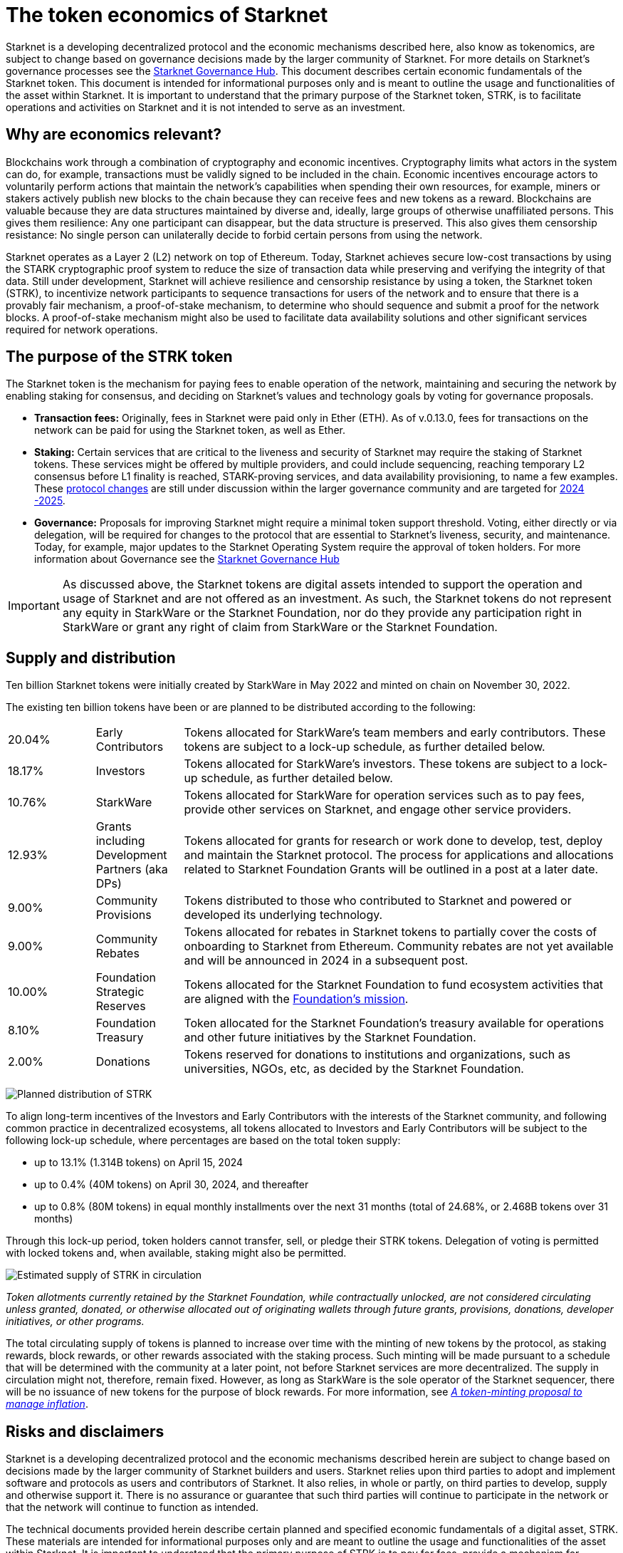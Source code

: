 [id="economics_of_starknet"]
= The token economics of Starknet
:description: How token economics work in a block chain in general, and specifically in Starknet. The purpose of the Starknet token, its supply, and distribution.
:keywords: tokenomics, STRK, token economics, STRK

Starknet is a developing decentralized protocol and the economic mechanisms described here, also know as tokenomics, are subject to change based on governance decisions made by the larger community of Starknet. For more details on Starknet’s governance processes see the link:https://governance.starknet.io/[Starknet Governance Hub]. This document describes certain economic fundamentals of the Starknet token. This document is intended for informational purposes only and is meant to outline the usage and functionalities of the asset within Starknet. It is important to understand that the primary purpose of the Starknet token, STRK, is to facilitate operations and activities on Starknet and it is not intended to serve as an investment.


[#why_are_economics_relevant]
== Why are economics relevant?

Blockchains work through a combination of cryptography and economic incentives. Cryptography limits what actors in the system can do, for example, transactions must be validly signed to be included in the chain.  Economic incentives encourage actors to voluntarily perform actions that maintain the network’s capabilities when spending their own resources, for example, miners or stakers actively publish new blocks to the chain because they can receive fees and new tokens as a reward. Blockchains are valuable because they are data structures maintained by diverse and, ideally, large groups of otherwise unaffiliated persons. This gives them resilience: Any one participant can disappear, but the data structure is preserved. This also gives them censorship resistance: No single person can unilaterally decide to forbid certain persons from using the network. 

Starknet operates as a Layer 2 (L2) network on top of Ethereum. Today, Starknet achieves secure low-cost transactions by using the STARK cryptographic proof system to reduce the size of transaction data while preserving and verifying the integrity of that data. Still under development, Starknet will achieve resilience and censorship resistance by using a token, the Starknet token (STRK), to incentivize network participants to sequence transactions for users of the network and to ensure that there is a provably fair mechanism, a proof-of-stake mechanism, to determine who should sequence and submit a proof for the network blocks. A proof-of-stake mechanism might also be used to facilitate data availability solutions and other significant services required for network operations.

[#purpose_of_the_token]
== The purpose of the STRK token

The Starknet token is the mechanism for paying fees to enable operation of the network, maintaining and securing the network by enabling staking for consensus, and deciding on Starknet’s values and technology goals by voting for governance proposals.

* *Transaction fees:* Originally, fees in Starknet were paid only in Ether (ETH). As of v.0.13.0, fees for transactions on the network can be paid for using the Starknet token, as well as Ether.

* *Staking:* Certain services that are critical to the liveness and security of Starknet may require the staking of Starknet tokens. These services might be offered by multiple providers, and could include sequencing, reaching temporary L2 consensus before L1 finality is reached, STARK-proving services, and data availability provisioning, to name a few examples. These https://starkware.co/resource/starknet-decentralization-a-roadmap-in-broad-strokes/[protocol changes] are still under discussion within the larger governance community and are targeted for https://starkware.co/resource/starknet-decentralization-a-roadmap-in-broad-strokes/[2024 -2025].

* *Governance:* Proposals for improving Starknet might require a minimal token support threshold. Voting, either directly or via delegation, will be required for changes to the protocol that are essential to Starknet’s liveness, security, and maintenance. Today, for example, major updates to the Starknet Operating System require the approval of token holders.
For more information about Governance see the https://governance.starknet.io/[Starknet Governance Hub]

[IMPORTANT]
====
As discussed above, the Starknet tokens are digital assets intended to support the operation and usage of Starknet and are not offered as an investment. As such, the Starknet tokens do not represent any equity in StarkWare or the Starknet Foundation, nor do they provide any participation right in StarkWare or grant any right of claim from StarkWare or the Starknet Foundation.
====


[#supply_and_distribution]
== Supply and distribution

Ten billion Starknet tokens were initially created by StarkWare in May 2022 and minted on chain on November 30, 2022.

The existing ten billion tokens have been or are planned to be distributed according to the following:

[cols="1,1,5",]
|===
// |Percentage of total| Recipients | Details

|20.04% |Early Contributors |Tokens allocated for StarkWare’s team members and early contributors. These tokens are subject to a lock-up schedule, as further detailed below.
|18.17% |Investors |Tokens allocated for StarkWare’s investors. These tokens are subject to a lock-up schedule, as further detailed below.
|10.76% |StarkWare |Tokens allocated for StarkWare for operation services such as to pay fees, provide other services on Starknet, and engage other service providers.
|12.93% |Grants including Development Partners (aka DPs) |Tokens allocated for grants for research or work done to develop, test, deploy and maintain the Starknet protocol. The process for applications and allocations related to Starknet Foundation Grants will be outlined in a post at a later date.
|9.00% |Community Provisions |Tokens distributed to those who contributed to Starknet and powered or developed its underlying technology.
|9.00% |Community Rebates |Tokens allocated for rebates in Starknet tokens to partially cover the costs of onboarding to Starknet from Ethereum. Community rebates are not yet available and will be announced in 2024 in a subsequent post.
|10.00% |Foundation Strategic Reserves |Tokens allocated for the Starknet Foundation to fund ecosystem activities that are aligned with the https://www.starknet.io/en/content/introducing-the-starknet-foundation[Foundation’s mission].
|8.10% |Foundation Treasury |Token allocated for the Starknet Foundation’s treasury available for operations and other future initiatives by the Starknet Foundation.
|2.00% |Donations |Tokens reserved for donations to institutions and organizations, such as universities, NGOs, etc, as decided by the Starknet Foundation.
|===

image:planned_distribution_STRK.jpg[Planned distribution of STRK]

To align long-term incentives of the Investors and Early Contributors with the interests of the Starknet community, and following common practice in decentralized ecosystems, all tokens allocated to Investors and Early Contributors will be subject to the following lock-up schedule, where percentages are based on the total token supply:

* up to 13.1% (1.314B tokens) on April 15, 2024
* up to 0.4% (40M tokens) on April 30, 2024, and thereafter
* up to 0.8% (80M tokens) in equal monthly installments over the next 31 months (total of 24.68%, or 2.468B tokens over 31 months)

Through this lock-up period, token holders cannot transfer, sell, or pledge their STRK tokens. Delegation of voting is permitted with locked tokens and, when available, staking might also be permitted.

image:STRK_estimated_circulating_supply.jpg[Estimated supply of STRK in circulation]

====
_Token allotments currently retained by the Starknet Foundation, while contractually unlocked, are not considered circulating unless granted, donated, or otherwise allocated out of originating wallets through future grants, provisions, donations, developer initiatives, or other programs._
====

The total circulating supply of tokens is planned to increase over time with the minting of new tokens by the protocol, as staking rewards, block rewards, or other rewards associated with the staking process. Such minting will be made pursuant to a schedule that will be determined with the community at a later point, not before Starknet services are more decentralized. The supply in circulation might not, therefore, remain fixed. However, as long as StarkWare is the sole operator of the Starknet sequencer, there will be no issuance of new tokens for the purpose of block rewards. For more information, see link:https://starkware.co/resource/a-token-minting-proposal-to-manage-inflation/[_A token-minting proposal to manage inflation_].

[#risks_and_disclaimers]
== Risks and disclaimers

Starknet is a developing decentralized protocol and the economic mechanisms described herein are subject to change based on decisions made by the larger community of Starknet builders and users. Starknet relies upon third parties to adopt and implement software and protocols as users and contributors of Starknet. It also relies, in whole or partly, on third parties to develop, supply and otherwise support it. There is no assurance or guarantee that such third parties will continue to participate in the network or that the network will continue to function as intended.

The technical documents provided herein describe certain planned and specified economic fundamentals of a digital asset, STRK. These materials are intended for informational purposes only and are meant to outline the usage and functionalities of the asset within Starknet. It is important to understand that the primary purpose of STRK is to pay for fees, provide a mechanism for securing consensus, and allow for decentralized governance on Starknet; it is not intended to serve as an investment.

Starknet relies upon third parties to adopt and implement the software and protocols as users of Starknet. It also relies, in whole or partly, on third parties to develop, supply and otherwise support it. As a Layer 2 network over Ethereum, Starknet also relies upon third parties maintaining and operating the Ethereum network. There is no assurance or guarantee that those third parties will complete their work, properly carry out their obligations, and/or otherwise meet anyone’s needs.

STRK, as the native token of Starknet, may be subject to the risks of the Starknet network, including, without limitation, the following: (i) the technology associated with Starknet may not function as intended; (ii) the details of the Starknet token economics including the total supply and distribution schedule may be changed due to decisions made by the consensus of participants of the Starknet network; (iii) Starknet may fail to attract sufficient interest from key stakeholders or users; (iv) Starknet may not progress satisfactorily and Starknet tokens may not be useful or valuable; (v) Starknet may suffer from attacks by hackers or other individuals; and (vi) Starknet is comprised of open-source technologies that depend on a network of computers to run certain software programs to process transactions, and because of this model StarkWare and the Starknet Foundation have limited control over Starknet. 

Risks related to blockchain technology in general and Starknet in particular may impact the usefulness of Starknet, and, in turn, the utility or value of STRK. The software and hardware, technology and technical concepts and theories applicable to Starknet and STRK are still in an early development stage and unproven, there is no warranty that Starknet will achieve any specific level of functionality or success, nor that the underlying technology will be uninterrupted or error-free, and there is an inherent risk that the technology could contain weaknesses, vulnerabilities or bugs causing, potentially, the complete loss of any Starknet tokens held by Starknet users.

As with most commonly used public blockchains, STRK is accessed using a private key that corresponds to the address at which they are stored. If the private key, or the "seed" used to create the address and corresponding private key are lost or stolen, the tokens associated with that address might be unrecoverable and will be permanently lost. 

Public blockchain-based systems, including Starknet and the underlying Ethereum network, depend on independent verifiers, and therefore may be vulnerable to consensus attacks including, but not limited to, double-spend attacks, majority voting power attacks, race condition attacks, and censorship attacks. These attacks, if successful, could result in the permanent loss of STRK.

Starknet, STRK, and blockchain technology are nascent, and there may be additional risks not described above or that may be new or unanticipated. We recommend only using Starknet or holding STRK if you are familiar with the technology and aware of the risks.

This document and its contents are not, and should not be construed as, an offer to sell, or the solicitation of an offer to buy, any tokens, nor should it or any part of it form the basis or be relied on in connection with any contract or commitment whatsoever. This document is not advice of any kind, including legal, investment, financial, tax, or any other professional advice. Nothing in this document should be read or interpreted as a guarantee or promise of how the Starknet network or its STRK will develop, be utilized, or accrue value.

All information in this document is provided on an “as is” basis without any representation or warranty of any kind. This document only outlines current plans, which could change at the discretion of various parties, and the success of which will depend on many factors outside of Starknet Foundation’s control. Such future statements necessarily involve known and unknown risks, which may cause actual performance and results in future periods to differ materially from what we have described or implied in this document. StarkWare and the Starknet Foundation disclaim all warranties, express or implied, to the fullest extent permitted by law with respect to the functionality of Starknet and STRK.

